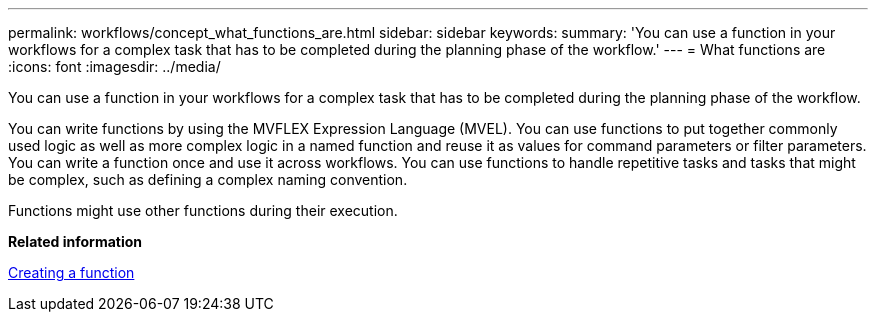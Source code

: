 ---
permalink: workflows/concept_what_functions_are.html
sidebar: sidebar
keywords: 
summary: 'You can use a function in your workflows for a complex task that has to be completed during the planning phase of the workflow.'
---
= What functions are
:icons: font
:imagesdir: ../media/

[.lead]
You can use a function in your workflows for a complex task that has to be completed during the planning phase of the workflow.

You can write functions by using the MVFLEX Expression Language (MVEL). You can use functions to put together commonly used logic as well as more complex logic in a named function and reuse it as values for command parameters or filter parameters. You can write a function once and use it across workflows. You can use functions to handle repetitive tasks and tasks that might be complex, such as defining a complex naming convention.

Functions might use other functions during their execution.

*Related information*

xref:task_creating_a_function.adoc[Creating a function]
